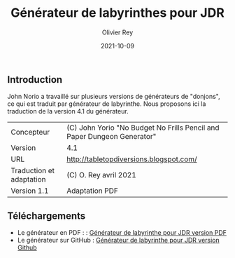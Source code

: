 #+TITLE: Générateur de labyrinthes pour JDR
#+AUTHOR: Olivier Rey
#+EMAIL: rey.olivier@gmail.com
#+DATE: 2021-10-09
#+STARTUP: overview


** Introduction

John Norio a travaillé sur plusieurs versions de générateurs de "donjons", ce qui est traduit par générateur de labyrinthe. Nous proposons ici la traduction de la version 4.1 du générateur.

#+ATTR_HTML: :border 2 :rules all :frame border
| Concepteur               | (C) John Yorio "No Budget No Frills Pencil and Paper Dungeon Generator" |
| Version                  | 4.1                                                                     |
| URL                      | [[http://tabletopdiversions.blogspot.com/2012/12/dungeon-generator-updated-now-with-more.html][http://tabletopdiversions.blogspot.com/]]                                 |
| Traduction et adaptation | (C) O. Rey avril 2021                                                   |
| Version 1.1              | Adaptation PDF                                                          |


** Téléchargements

- Le générateur en PDF : : [[https://github.com/orey/jdr/blob/master/G%C3%A9n%C3%A9rateurLabyrinthe/GenerateurDeLabyrinthe-OreyJdr01.pdf][Générateur de labyrinthe pour JDR version PDF]]
- Le générateur sur GitHub : [[https://github.com/orey/jdr/blob/master/G%C3%A9n%C3%A9rateurLabyrinthe/GenerateurDeLabyrinthe-OreyJdr01.org][Générateur de labyrinthe pour JDR version Github]]

